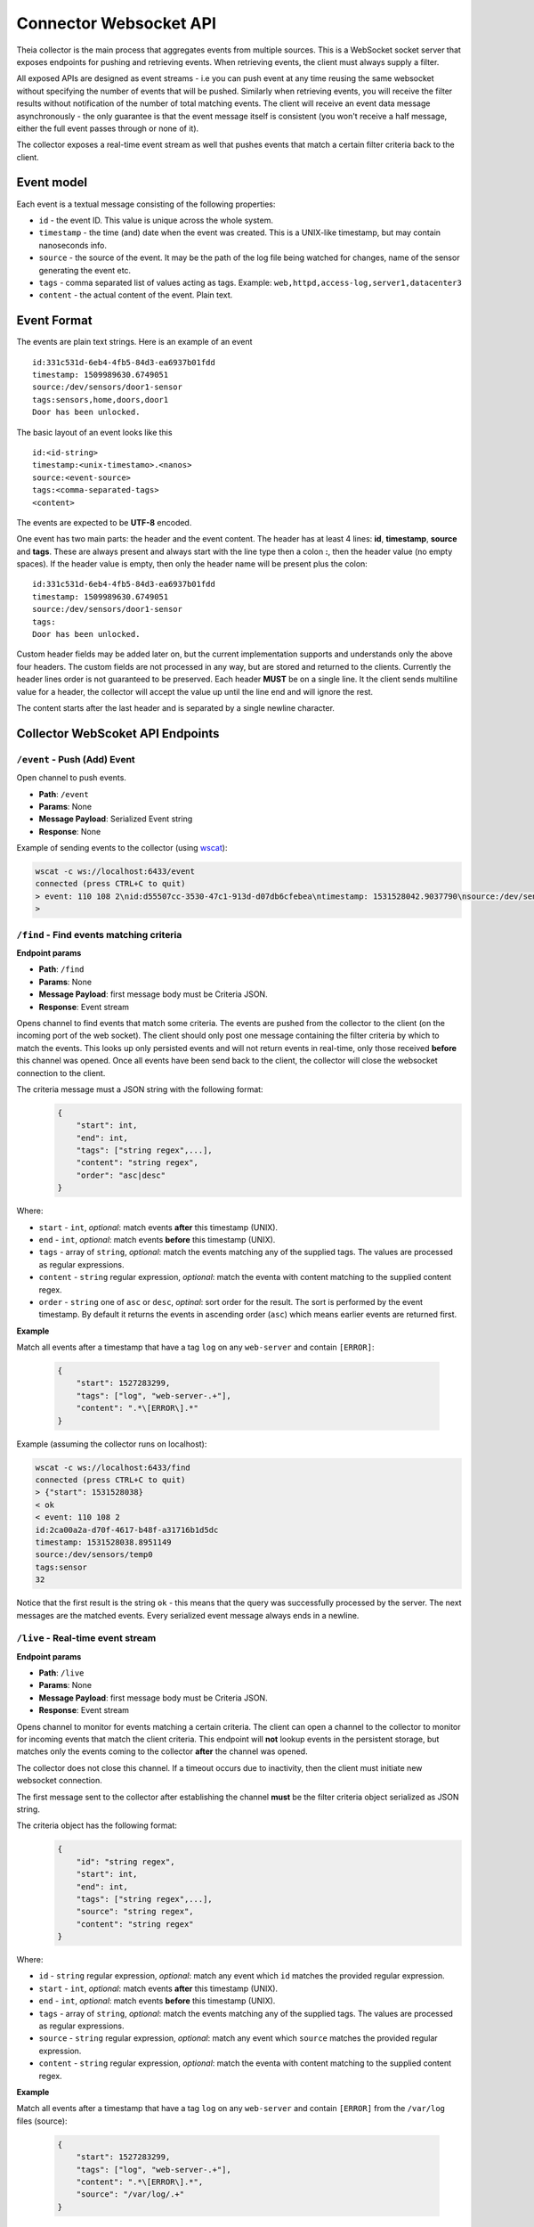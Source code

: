 Connector Websocket API
=======================

Theia collector is the main process that aggregates events from multiple sources.
This is a WebSocket socket server that exposes endpoints for pushing and retrieving
events. When retrieving events, the client must always supply a filter.

All exposed APIs are designed as event streams - i.e you can push event at any 
time reusing the same websocket without specifying the number of events that will
be pushed. Similarly when retrieving events, you will receive the filter results
without notification of the number of total matching events. The client will receive
an event data message asynchronously - the only guarantee is that the event message
itself is consistent (you won't receive a half message, either the full event 
passes through or none of it).

The collector exposes a real-time event stream as well that pushes events that match
a certain filter criteria back to the client.

Event model
-----------

Each event is a textual message consisting of the following properties:

* ``id`` - the event ID. This value is unique across the whole system.
* ``timestamp`` - the time (and) date when the event was created. This is a UNIX-like timestamp, but may contain nanoseconds info.
* ``source`` - the source of the event. It may be the path of the log file being watched for changes, name of the sensor generating the event etc.
* ``tags`` - comma separated list of values acting as tags. Example: ``web,httpd,access-log,server1,datacenter3``
* ``content`` - the actual content of the event. Plain text.

Event Format
------------

The events are plain text strings. Here is an example of an event ::

    id:331c531d-6eb4-4fb5-84d3-ea6937b01fdd
    timestamp: 1509989630.6749051
    source:/dev/sensors/door1-sensor
    tags:sensors,home,doors,door1
    Door has been unlocked.


The basic layout of an event looks like this ::
    
    id:<id-string>
    timestamp:<unix-timestamo>.<nanos>
    source:<event-source>
    tags:<comma-separated-tags>
    <content>
    
The events are expected to be **UTF-8** encoded.

One event has two main parts: the header and the event content.
The header has at least 4 lines: **id**, **timestamp**, **source** and **tags**.
These are always present and always start with the line type then a colon **:**, 
then the header value (no empty spaces).
If the header value is empty, then only the header name will be present plus the 
colon::
    
    id:331c531d-6eb4-4fb5-84d3-ea6937b01fdd
    timestamp: 1509989630.6749051
    source:/dev/sensors/door1-sensor
    tags:
    Door has been unlocked.

Custom header fields may be added later on, but the current implementation supports
and understands only the above four headers. The custom fields are not processed
in any way, but are stored and returned to the clients. Currently the header lines
order is not guaranteed to be preserved.
Each header **MUST** be on a single line. It the client sends multiline value
for a header, the collector will accept the value up until the line end and will
ignore the rest.

The content starts after the last header and is separated by a single newline character.

Collector WebScoket API Endpoints
---------------------------------

``/event`` - Push (Add) Event
^^^^^^^^^^^^^^^^^^^^^^^^^^^^^

Open channel to push events.

* **Path**: ``/event``
* **Params**: None
* **Message Payload**: Serialized Event string
* **Response**: None


Example of sending events to the collector (using `wscat <https://github.com/websockets/wscat>`_):

.. code-block:: text

    wscat -c ws://localhost:6433/event
    connected (press CTRL+C to quit)
    > event: 110 108 2\nid:d55507cc-3530-47c1-913d-d07db6cfebea\ntimestamp: 1531528042.9037790\nsource:/dev/sensors/temp0\ntags:sensor\n32\n
    > 

``/find`` - Find events matching criteria
^^^^^^^^^^^^^^^^^^^^^^^^^^^^^^^^^^^^^^^^^

**Endpoint params**

* **Path**: ``/find``
* **Params**: None
* **Message Payload**: first message body must be Criteria JSON.
* **Response**: Event stream

Opens channel to find events that match some criteria.
The events are pushed from the collector to the client (on the incoming port of 
the web socket). The client should only post one message containing the filter 
criteria by which to match the events.
This looks up only persisted events and will not return events in real-time, only
those received **before** this channel was opened.
Once all events have been send back to the client, the collector will close the
websocket connection to the client.

The criteria message must a JSON string with the following format:
    .. code-block:: javascript
        
        {
            "start": int,
            "end": int,
            "tags": ["string regex",...],
            "content": "string regex",
            "order": "asc|desc"
        }

Where:

* ``start`` - ``int``, *optional*: match events **after** this timestamp (UNIX).
* ``end`` - ``int``, *optional*: match events **before** this timestamp (UNIX).
* ``tags`` - array of ``string``, *optional*: match the events matching any of the supplied tags. The values are processed as regular expressions.
* ``content`` - ``string`` regular expression, *optional*: match the eventa with content matching to the supplied content regex.
* ``order`` - ``string`` one of ``asc`` or ``desc``, *optinal*: sort order for the result. The sort is performed by the event timestamp. By default it returns the events in ascending order (``asc``) which means earlier events are returned first.

**Example**

Match all events after a timestamp that have a tag ``log`` on any ``web-server`` 
and contain ``[ERROR]``:

    .. code-block:: javascript
        
        {
            "start": 1527283299,
            "tags": ["log", "web-server-.+"],
            "content": ".*\[ERROR\].*"
        }

Example (assuming the collector runs on localhost):

.. code-block:: text

    wscat -c ws://localhost:6433/find
    connected (press CTRL+C to quit)
    > {"start": 1531528038}
    < ok
    < event: 110 108 2
    id:2ca00a2a-d70f-4617-b48f-a31716b1d5dc
    timestamp: 1531528038.8951149
    source:/dev/sensors/temp0
    tags:sensor
    32


Notice that the first result is the string ``ok`` - this means that the query was successfully processed by the server.
The next messages are the matched events. Every serialized event message always ends in a newline.


``/live`` - Real-time event stream
^^^^^^^^^^^^^^^^^^^^^^^^^^^^^^^^^^

**Endpoint params**

* **Path**: ``/live``
* **Params**: None
* **Message Payload**: first message body must be Criteria JSON.
* **Response**: Event stream

Opens channel to monitor for events matching a certain criteria.
The client can open a channel to the collector to monitor for incoming events
that match the client criteria. 
This endpoint will **not** lookup events in the persistent storage, but matches
only the events coming to the collector **after** the channel was opened.

The collector does not close this channel. If a timeout occurs due to inactivity,
then the client must initiate new websocket connection.

The first message sent to the collector after establishing the channel **must**
be the filter criteria object serialized as JSON string.

The criteria object has the following format:
    .. code-block:: javascript
        
        {
            "id": "string regex",
            "start": int,
            "end": int,
            "tags": ["string regex",...],
            "source": "string regex",
            "content": "string regex"
        }

Where:

* ``id`` - ``string`` regular expression, *optional*: match any event which ``id`` matches the provided regular expression.
* ``start`` - ``int``, *optional*: match events **after** this timestamp (UNIX).
* ``end`` - ``int``, *optional*: match events **before** this timestamp (UNIX).
* ``tags`` - array of ``string``, *optional*: match the events matching any of the supplied tags. The values are processed as regular expressions.
* ``source`` - ``string`` regular expression, *optional*: match any event which ``source`` matches the provided regular expression.
* ``content`` - ``string`` regular expression, *optional*: match the eventa with content matching to the supplied content regex.


**Example**

Match all events after a timestamp that have a tag ``log`` on any ``web-server`` 
and contain ``[ERROR]`` from the ``/var/log`` files (source):

    .. code-block:: javascript
        
        {
            "start": 1527283299,
            "tags": ["log", "web-server-.+"],
            "content": ".*\[ERROR\].*",
            "source": "/var/log/.+"
        }

Example using ``wscat`` (assuming the collector runs on localhost):

.. code-block:: text

    wscat -c ws://localhost:6433/live
    connected (press CTRL+C to quit)
    > {"start": 1531528038}
    < ok
    < event: 110 108 2
    id:2ca00a2a-d70f-4617-b48f-a31716b1d5dc
    timestamp: 1531528038.8951149
    source:/dev/sensors/temp0
    tags:sensor
    32



Simple event parser and serializer in JavaScript
------------------------------------------------

An event parser and serialized in JavaScript.
    .. code-block:: javascript
    
        function parseEvent(event_str) {
            let event = {}
            
            let lines = event_str.split('\n')
            
            for (var i = 0; i < lines.length; i++) {
                let line = lines[i]
                let idx = line.indexOf(':')
                if (idx < 0) {
                    break
                }
                let prop = line.slice(0, idx);
                let value = line.slice(idx+1, line.length);
                
                if (prop == 'tags') {
                    value = value.split(',').filter( t => { return t; });
                }
                
                event[prop] = value
            }
            if (i < lines.length) {
                event.content = lines.slice(i, lines.length).join('\n')
            }
            
            return event
        }

        function serializeEvent(event) {
            let event_str = ''
            let guaranteed = ['id', 'timestamp', 'source', 'tags']
            for (var i = 0; prop = guaranteed[i]; i++) {
                let value = event[prop];
                if (prop == 'tags') {
                    value = value.join(',');
                }
                event_str += prop + ':' + value + '\n';
            }
            
            for (var prop in event) {  // add custom headers
                if (!guaranteed.includes(prop) && prop != 'content') {
                    event_str += prop + ':' + event[prop] + '\n';
                }
            }
            
            event_str += event.content;
            return event_str
        }


        var event_str = ['id:331c531d-6eb4-4fb5-84d3-ea6937b01fdd',
                         'timestamp: 1509989630.6749051',
                         'source:/dev/sensors/door1-sensor',
                         'tags:sensors,home,doors,door1',
                         'x-header:somevalue',
                         'Door has been unlocked.'].join('\n')

        var event = parseEvent(event_str);
        console.log(event)
        // prints: 
        // { id: '331c531d-6eb4-4fb5-84d3-ea6937b01fdd',
        //  timestamp: ' 1509989630.6749051',
        //  source: '/dev/sensors/door1-sensor',
        //  tags: [ 'sensors', 'home', 'doors', 'door1' ],
        //  'x-header': 'somevalue',
        //  content: 'Door has been unlocked.' }


        var serialized = serializeEvent(event);
        console.log(serialized);
        // prints:
        // id:331c531d-6eb4-4fb5-84d3-ea6937b01fdd
        // timestamp: 1509989630.6749051
        // source:/dev/sensors/door1-sensor
        // tags:sensors,home,doors,door1
        // x-header:somevalue
        // Door has been unlocked.




